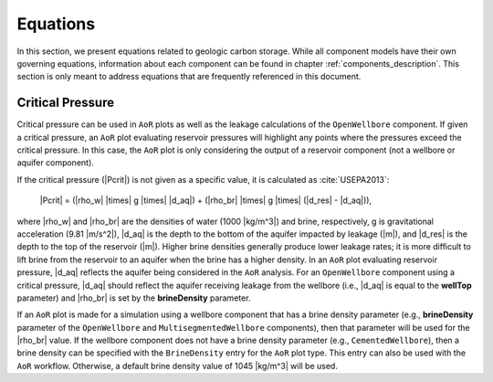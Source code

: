 .. _equations:

Equations
=========

In this section, we present equations related to geologic carbon storage. While all component
models have their own governing equations, information about each component can be found in chapter
:ref:`components_description`. This section is only meant to address equations that are frequently
referenced in this document.

Critical Pressure
-----------------

Critical pressure can be used in ``AoR`` plots as well as the leakage calculations of the ``OpenWellbore``
component. If given a critical pressure, an ``AoR`` plot evaluating reservoir pressures will highlight any
points where the pressures exceed the critical pressure. In this case, the ``AoR`` plot is only considering
the output of a reservoir component (not a wellbore or aquifer component).

If the critical pressure (|Pcrit|) is not given as a specific value, it is calculated as :cite:`USEPA2013`:

    |Pcrit| = (|rho_w| |times| g |times| |d_aq|) + (|rho_br| |times| g |times| (|d_res| - |d_aq|)),

where |rho_w| and |rho_br| are the densities of water (1000 |kg/m^3|) and brine, respectively, 
g is gravitational acceleration (9.81 |m/s^2|), |d_aq| is the depth to the bottom of the aquifer impacted 
by leakage (|m|), and |d_res| is the depth to the top of the reservoir (|m|). Higher brine densities generally
produce lower leakage rates; it is more difficult to lift brine from the reservoir to an aquifer when the
brine has a higher density. In an ``AoR`` plot evaluating reservoir pressure, |d_aq| reflects the aquifer being 
considered in the ``AoR`` analysis. For an ``OpenWellbore`` component using a critical pressure, |d_aq|
should reflect the aquifer receiving leakage from the wellbore (i.e., |d_aq| is equal to the **wellTop**
parameter) and |rho_br| is set by the **brineDensity** parameter.

If an ``AoR`` plot is made for a simulation using a wellbore component that has a brine density parameter
(e.g., **brineDensity**  parameter of the ``OpenWellbore`` and ``MultisegmentedWellbore`` components),
then that parameter will be used for the |rho_br| value. If the wellbore component does not have a brine
density parameter (e.g., ``CementedWellbore``), then a brine density can be specified with the ``BrineDensity``
entry for the ``AoR`` plot type. This entry can also be used with the ``AoR`` workflow. Otherwise, a default
brine density value of 1045 |kg/m^3| will be used.

